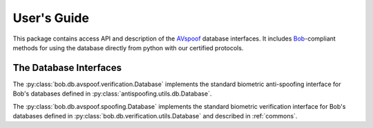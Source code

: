 .. vim: set fileencoding=utf-8 :
.. @author: Pavel Korshunov <Pavel.Korshunov@idiap.ch>
.. @date:   Wed Nov  11 14:05:22 CET 2015

==============
 User's Guide
==============

This package contains access API and description of the AVspoof_ database interfaces.
It includes Bob_-compliant methods for using the database directly from python with our certified protocols.

The Database Interfaces
-----------------------

The :py:class:`bob.db.avspoof.verification.Database` implements the standard biometric anti-spoofing interface for Bob's databases defined in :py:class:`antispoofing.utils.db.Database`.

The :py:class:`bob.db.avspoof.spoofing.Database` implements the standard biometric verification interface for Bob's databases defined in :py:class:`bob.db.verification.utils.Database` and described in :ref:`commons`.


.. _bob: https://www.idiap.ch/software/bob
.. _avspoof: https://www.idiap.ch/dataset/avspoof

